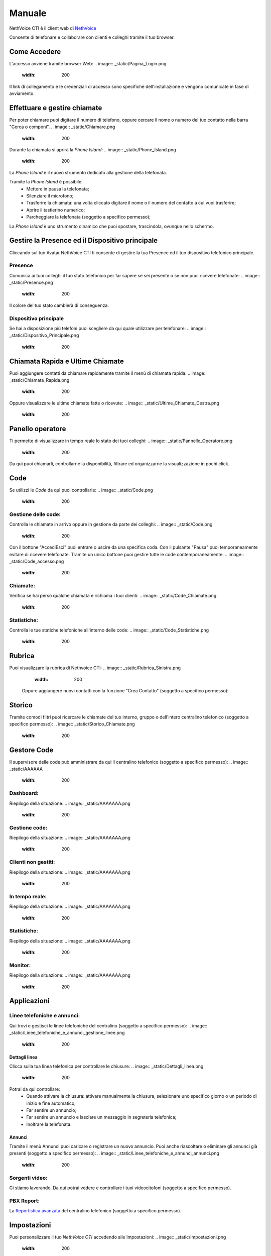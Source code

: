 .. _cti-section:

=======
Manuale
=======

NethVoice CTI è il client web di `NethVoice <https://www.nethesis.it/soluzioni/nethvoice>`_

Consente di telefonare e collaborare con clienti e colleghi tramite il tuo browser.

Come Accedere
-------------
L'accesso avviene tramite browser Web:
.. image:: _static/Pagina_Login.png
   :width: 200


Il link di collegamento e le credenziali di accesso sono specifiche dell'installazione e vengono comunicate in fase di avviamento.

Effettuare e gestire chiamate
-----------------------------
Per poter chiamare puoi digitare il numero di telefono, oppure cercare il nome o numero del tuo contatto nella barra "Cerca o componi".
.. image:: _static/Chiamare.png
   :width: 200

Durante la chiamata si aprirà la *Phone Island*:
.. image:: _static/Phone_Island.png
   :width: 200


La *Phone Island* è il nuovo strumento dedicato alla gestione della telefonata.

Tramite la *Phone Island* è possibile:
 * Mettere in pausa la telefonata;
 * Silenziare il microfono;
 * Trasferire la chiamata: una volta cliccato digitare il nome o il numero del contatto a cui vuoi trasferire;
 * Aprire il tastierino numerico;
 * Parcheggiare la telefonata (soggetto a specifico permesso);

La *Phone Island* è uno strumento dinamico che puoi spostare, trascindola, ovunque nello schermo.

Gestire la Presence ed il Dispositivo principale
------------------------------------------------
Cliccando sul tuo Avatar NethVoice CTI ti consente di gestire la tua Presence ed il tuo dispositivo telefonico principale.

Presence
^^^^^^^^
Comunica ai tuoi colleghi il tuo stato telefonico per far sapere se sei presente o se non puoi ricevere telefonate:
.. image:: _static/Presence.png
   :width: 200


Il colore del tuo stato cambierà di conseguenza.

Dispositivo principale
^^^^^^^^^^^^^^^^^^^^^^
Se hai a disposizione più telefoni puoi scegliere da qui quale utilizzare per telefonare:
.. image:: _static/Dispositivo_Principale.png
   :width: 200


Chiamata Rapida e Ultime Chiamate
---------------------------------
Puoi aggiungere contatti da chiamare rapidamente tramite il menù di chiamata rapida:
.. image:: _static/Chiamata_Rapida.png
   :width: 200


Oppure visualizzare le ultime chiamate fatte o ricevute:
.. image:: _static/Ultime_Chiamate_Destra.png
   :width: 200


Panello operatore
-----------------
Ti permette di visualizzare in tempo reale lo stato dei tuoi colleghi:
.. image:: _static/Pannello_Operatore.png
   :width: 200


Da qui puoi chiamarli, controllarne la disponibilità, filtrare ed organizzarne la visualizzazione in pochi click.

Code
----
Se utilizzi le *Code* da qui puoi controllarle:
.. image:: _static/Code.png
   :width: 200


Gestione delle code:
^^^^^^^^^^^^^^^^^^^^
Controlla le chiamate in arrivo oppure in gestione da parte dei colleghi:
.. image:: _static/Code.png
   :width: 200


Con il bottone "Accedi\Esci" puoi entrare o uscire da una specifica coda.
Con il pulsante "Pausa" puoi temporaneamente evitare di ricevere telefonate.
Tramite un unico bottone puoi gestire tutte le code contemporaneamente:
.. image:: _static/Code_accesso.png
   :width: 200


Chiamate:
^^^^^^^^^
Verifica se hai perso qualche chiamata e richiama i tuoi clienti:
.. image:: _static/Code_Chiamate.png
   :width: 200


Statistiche:
^^^^^^^^^^^^
Controlla le tue statiche telefoniche all'interno delle code:
.. image:: _static/Code_Statistiche.png
   :width: 200


Rubrica
-------
Puoi visualizzare la rubrica di Nethvoice CTI:
.. image:: _static/Rubrica_Sinistra.png
   :width: 200

 Oppure aggiungere nuovi contatti con la funzione "Crea Contatto" (soggetto a specifico permesso):
.. image:: _static/crea_contatto.png
   :width: 200


Storico
-------
Tramite comodi filtri puoi ricercare le chiamate del tuo interno, gruppo o dell'intero centralino telefonico (soggetto a specifico permesso):
.. image:: _static/Storico_Chiamate.png
   :width: 200


Gestore Code
------------
Il supervisore delle code può amministrare da qui il centralino telefonico (soggetto a specifico permesso):
.. image:: _static/AAAAAA
   :width: 200


Dashboard:
^^^^^^^^^^
Riepilogo della situazione:
.. image:: _static/AAAAAAA.png
   :width: 200


Gestione code:
^^^^^^^^^^^^^^
Riepilogo della situazione:
.. image:: _static/AAAAAAA.png
   :width: 200


Clienti non gestiti:
^^^^^^^^^^^^^^^^^^^^
Riepilogo della situazione:
.. image:: _static/AAAAAAA.png
   :width: 200


In tempo reale:
^^^^^^^^^^^^^^^
Riepilogo della situazione:
.. image:: _static/AAAAAAA.png
   :width: 200


Statistiche:
^^^^^^^^^^^^
Riepilogo della situazione:
.. image:: _static/AAAAAAA.png
   :width: 200


Monitor:
^^^^^^^^
Riepilogo della situazione:
.. image:: _static/AAAAAAA.png
   :width: 200


Applicazioni
------------
.. image:: _static/Applicazioni.png
   :width: 200

Linee telefoniche e annunci:
^^^^^^^^^^^^^^^^^^^^^^^^^^^^
Qui trovi e gestisci le linee telefoniche del centralino (soggetto a specifico permesso):
.. image:: _static/Linee_telefoniche_e_annunci_gestione_linee.png
   :width: 200


Dettagli linea
~~~~~~~~~~~~~~
Clicca sulla tua linea telefonica per controllare le chiusure:
.. image:: _static/Dettagli_linea.png
   :width: 200


Potrai da qui controllare:
 * Quando attivare la chiusura: attivare manualmente la chiusura, selezionare uno specifico giorno o un periodo di inizio e fine automatico;
 * Far sentire un annuncio;
 * Far sentire un annuncio e lasciare un messaggio in segreteria telefonica;
 * Inoltrare la telefonata.


Annunci
~~~~~~~
Tramite il menù Annunci puoi caricare o registrare un nuovo annuncio. Puoi anche riascoltare o eliminare gli annunci già presenti (soggetto a specifico permesso):
.. image:: _static/Linee_telefoniche_e_annunci_annunci.png
   :width: 200


Sorgenti video:
^^^^^^^^^^^^^^^
Ci stiamo lavorando. Da qui potrai vedere e controllare i tuoi videocitofoni (soggetto a specifico permesso).

PBX Report:
^^^^^^^^^^^
La `Reportistica avanzata <https://docs.nethvoice.it/it/latest/pbxreport_manual.html>`_ del centralino telefonico (soggetto a specifico permesso).

Impostazioni
------------
Puoi personalizzare il tuo *NethVoice CTI* accedendo alle Impostazioni:
.. image:: _static/Impostazioni.png
   :width: 200


Da qui puoi vedere:
 * Dispositivi: ti consente di controllare i tuoi telefoni ed il loro stato;
 * App mobile: genera il codice QR per collegare il tuo `smartphone <https://docs.nethvoice.it/it/latest/app_manual.html>`_ (soggetto a specifico permesso);
 * Scheda cliente: controlla come si comporta la scheda cliente (soggetto a specifico permesso);
 * Code: decidi come automatizzare il tuo accesso alle code (soggetto a specifico permesso);
 * Immagine profilo: modifica il tuo avatar;
 * Tema: scegli il tema chiaro o scuro in base alle tue preferenze;
 * Integrazioni: utile per integrare la tua *Phone Island* con strumenti esterni;
 * Cache: svuotare la cache del tuo browser può aiutare a risolvere alcuni problemi di caricamento della pagina.

Browser Supportati
------------------
I Browser attualmente supportati sono:
 * Google Chrome - Versione 121.0.6167.189
 * Mozilla Firefox - Versione 123.0
 * Microsoft Edge - Versione 122.0.2365.59
